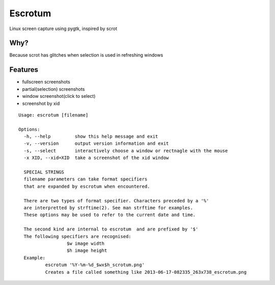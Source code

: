 Escrotum
========

Linux screen capture using pygtk, inspired by scrot

Why?
----

Because scrot has glitches when selection is used in refreshing windows

Features
--------

* fullscreen screenshots
* partial(selection) screenshots
* window screenshot(click to select)
* screenshot by xid

::

    Usage: escrotum [filename]

    Options:
      -h, --help         show this help message and exit
      -v, --version      output version information and exit
      -s, --select       interactively choose a window or rectnagle with the mouse
      -x XID, --xid=XID  take a screenshot of the xid window

      SPECIAL STRINGS
      filename parameters can take format specifiers
      that are expanded by escrotum when encountered.

      There are two types of format specifier. Characters preceded by a '%'
      are interpretted by strftime(2). See man strftime for examples.
      These options may be used to refer to the current date and time.

      The second kind are internal to escrotum  and are prefixed by '$'
      The following specifiers are recognised:
                      $w image width
                      $h image height
      Example:
              escrotum '%Y-%m-%d_$wx$h_scrotum.png'
              Creates a file called something like 2013-06-17-082335_263x738_escrotum.png
